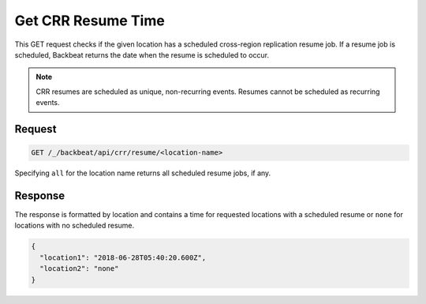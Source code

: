 .. _`Get CRR Resume Time`:

Get CRR Resume Time
===================

This GET request checks if the given location has a scheduled cross-region
replication resume job. If a resume job is scheduled, Backbeat returns the
date when the resume is scheduled to occur.

.. note::

   CRR resumes are scheduled as unique, non-recurring events. Resumes cannot be
   scheduled as recurring events.

Request
-------

.. code::

   GET /_/backbeat/api/crr/resume/<location-name>

Specifying ``all`` for the location name returns all scheduled resume jobs, if
any. 


Response
--------

The response is formatted by location and contains a time for requested
locations with a scheduled resume or ``none`` for locations with no scheduled
resume.

.. code::

  {
    "location1": "2018-06-28T05:40:20.600Z",
    "location2": "none"
  }

